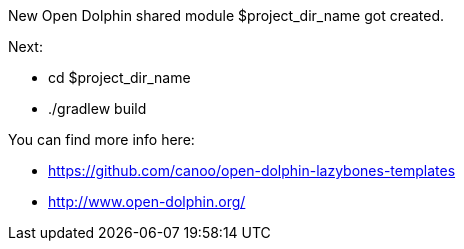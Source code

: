==============================
New Open Dolphin shared module $project_dir_name got created.

Next:

- cd $project_dir_name
- ./gradlew build

You can find more info here:

- https://github.com/canoo/open-dolphin-lazybones-templates
- http://www.open-dolphin.org/
==============================

